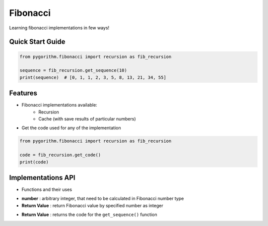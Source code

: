 =========
Fibonacci
=========

Learning fibonacci implementations in few ways!

Quick Start Guide
-----------------

.. code-block:: python

    from pygorithm.fibonacci import recursion as fib_recursion

    sequence = fib_recursion.get_sequence(10)
    print(sequence)  # [0, 1, 1, 2, 3, 5, 8, 13, 21, 34, 55]

Features
--------

* Fibonacci implementations available:
    - Recursion
    - Cache (with save results of particular numbers)

* Get the code used for any of the implementation

.. code:: python

    from pygorithm.fibonacci import recursion as fib_recursion

    code = fib_recursion.get_code()
    print(code)

Implementations API
-------------------

* Functions and their uses

.. function:: get_sequence(number)

- **number**          : arbitrary integer, that need to be calculated in Fibonacci number type
- **Return Value**    : return Fibonacci value by specified number as integer

.. function:: get_code()

- **Return Value**    : returns the code for the ``get_sequence()`` function
